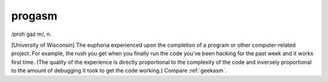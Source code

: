 .. _progasm:

============================================================
progasm
============================================================

/proh´gaz·m/, n\.

[University of Wisconsin] The euphoria experienced upon the completion of a program or other computer-related project.
For example, the rush you get when you finally run the code you've been hacking for the past week and it works first time.
(The quality of the experience is directly proportional to the complexity of the code and inversely proportional to the amount of debugging it took to get the code working.)
Compare :ref:`geekasm`\.

